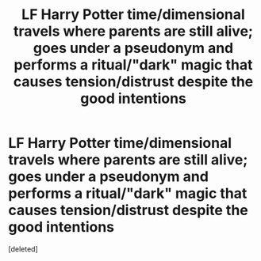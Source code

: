 #+TITLE: LF Harry Potter time/dimensional travels where parents are still alive; goes under a pseudonym and performs a ritual/"dark" magic that causes tension/distrust despite the good intentions

* LF Harry Potter time/dimensional travels where parents are still alive; goes under a pseudonym and performs a ritual/"dark" magic that causes tension/distrust despite the good intentions
:PROPERTIES:
:Score: 1
:DateUnix: 1602309252.0
:DateShort: 2020-Oct-10
:FlairText: What's That Fic?
:END:
[deleted]

